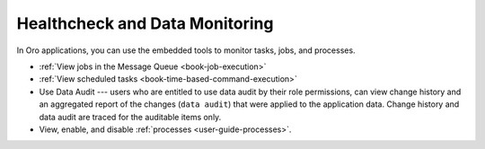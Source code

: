 Healthcheck and Data Monitoring
-------------------------------

In Oro applications, you can use the embedded tools to monitor tasks, jobs, and processes.

* :ref:`View jobs in the Message Queue <book-job-execution>`
* :ref:`View scheduled tasks <book-time-based-command-execution>`
* Use Data Audit --- users who are entitled to use data audit by their role permissions, can view change history and an aggregated report of the changes (``data audit``) that were applied to the application data. Change history and data audit are traced for the auditable items only.
* View, enable, and disable :ref:`processes <user-guide-processes>`.

.. ref:`System Information <>`

